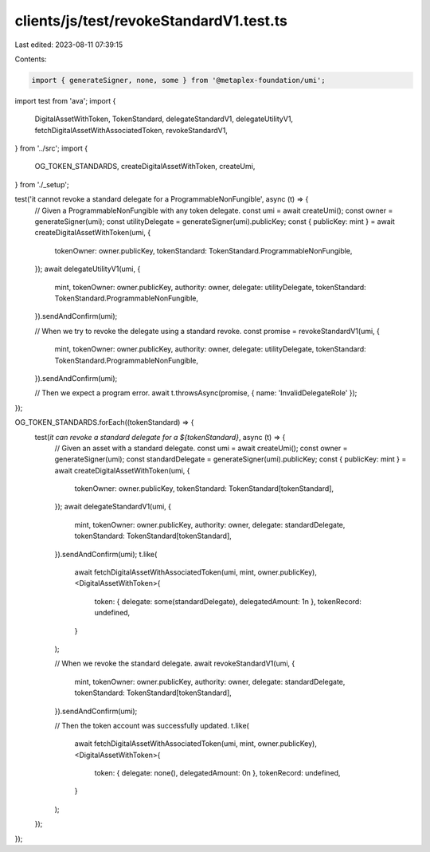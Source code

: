 clients/js/test/revokeStandardV1.test.ts
========================================

Last edited: 2023-08-11 07:39:15

Contents:

.. code-block:: ts

    import { generateSigner, none, some } from '@metaplex-foundation/umi';
import test from 'ava';
import {
  DigitalAssetWithToken,
  TokenStandard,
  delegateStandardV1,
  delegateUtilityV1,
  fetchDigitalAssetWithAssociatedToken,
  revokeStandardV1,
} from '../src';
import {
  OG_TOKEN_STANDARDS,
  createDigitalAssetWithToken,
  createUmi,
} from './_setup';

test('it cannot revoke a standard delegate for a ProgrammableNonFungible', async (t) => {
  // Given a ProgrammableNonFungible with any token delegate.
  const umi = await createUmi();
  const owner = generateSigner(umi);
  const utilityDelegate = generateSigner(umi).publicKey;
  const { publicKey: mint } = await createDigitalAssetWithToken(umi, {
    tokenOwner: owner.publicKey,
    tokenStandard: TokenStandard.ProgrammableNonFungible,
  });
  await delegateUtilityV1(umi, {
    mint,
    tokenOwner: owner.publicKey,
    authority: owner,
    delegate: utilityDelegate,
    tokenStandard: TokenStandard.ProgrammableNonFungible,
  }).sendAndConfirm(umi);

  // When we try to revoke the delegate using a standard revoke.
  const promise = revokeStandardV1(umi, {
    mint,
    tokenOwner: owner.publicKey,
    authority: owner,
    delegate: utilityDelegate,
    tokenStandard: TokenStandard.ProgrammableNonFungible,
  }).sendAndConfirm(umi);

  // Then we expect a program error.
  await t.throwsAsync(promise, { name: 'InvalidDelegateRole' });
});

OG_TOKEN_STANDARDS.forEach((tokenStandard) => {
  test(`it can revoke a standard delegate for a ${tokenStandard}`, async (t) => {
    // Given an asset with a standard delegate.
    const umi = await createUmi();
    const owner = generateSigner(umi);
    const standardDelegate = generateSigner(umi).publicKey;
    const { publicKey: mint } = await createDigitalAssetWithToken(umi, {
      tokenOwner: owner.publicKey,
      tokenStandard: TokenStandard[tokenStandard],
    });
    await delegateStandardV1(umi, {
      mint,
      tokenOwner: owner.publicKey,
      authority: owner,
      delegate: standardDelegate,
      tokenStandard: TokenStandard[tokenStandard],
    }).sendAndConfirm(umi);
    t.like(
      await fetchDigitalAssetWithAssociatedToken(umi, mint, owner.publicKey),
      <DigitalAssetWithToken>{
        token: { delegate: some(standardDelegate), delegatedAmount: 1n },
        tokenRecord: undefined,
      }
    );

    // When we revoke the standard delegate.
    await revokeStandardV1(umi, {
      mint,
      tokenOwner: owner.publicKey,
      authority: owner,
      delegate: standardDelegate,
      tokenStandard: TokenStandard[tokenStandard],
    }).sendAndConfirm(umi);

    // Then the token account was successfully updated.
    t.like(
      await fetchDigitalAssetWithAssociatedToken(umi, mint, owner.publicKey),
      <DigitalAssetWithToken>{
        token: { delegate: none(), delegatedAmount: 0n },
        tokenRecord: undefined,
      }
    );
  });
});


